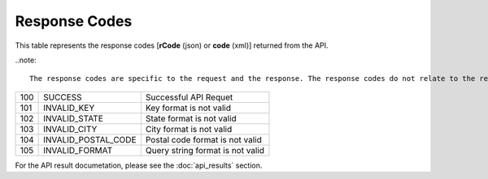 Response Codes
==============

This table represents the response codes [**rCode** (json) or **code** (xml)] returned from the API. 

..note::

	The response codes are specific to the request and the response. The response codes do not relate to the result set.

+-----+---------------------+----------------------------------+
| 100 | SUCCESS             | Successful API Requet            |
+-----+---------------------+----------------------------------+
| 101 | INVALID_KEY         | Key format is not valid          |
+-----+---------------------+----------------------------------+
| 102 | INVALID_STATE       | State format is not valid        |
+-----+---------------------+----------------------------------+
| 103 | INVALID_CITY        | City format is not valid         |
+-----+---------------------+----------------------------------+
| 104 | INVALID_POSTAL_CODE | Postal code format is not valid  |
+-----+---------------------+----------------------------------+
| 105 | INVALID_FORMAT      | Query string format is not valid |
+-----+---------------------+----------------------------------+

For the API result documetation, please see the :doc:`api_results` section.
